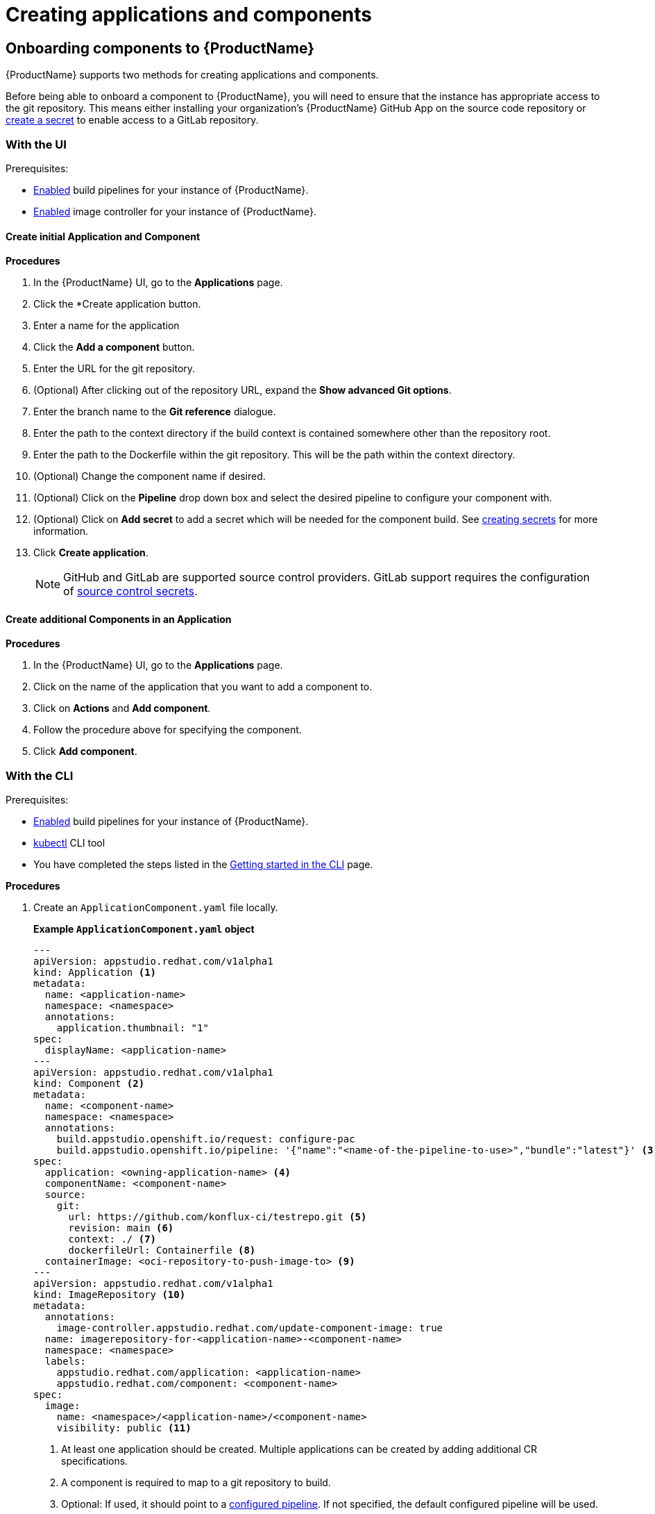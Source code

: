 = Creating applications and components

== Onboarding components to {ProductName}

{ProductName} supports two methods for creating applications and components.

Before being able to onboard a component to {ProductName}, you will need to ensure that the instance has appropriate access to the git repository. This means either installing your organization’s {ProductName} GitHub App on the source code repository or xref:/how-tos/configuring/creating-secrets.adoc#creating-source-control-secrets[create a secret] to enable access to a GitLab repository.

=== With the UI
.Prerequisites:

* xref:/advanced-how-tos/installing/enabling-builds.adoc[Enabled] build pipelines for your instance of {ProductName}.
* xref:/advanced-how-tos/installing/enabling-builds.adoc#enable-image-controller[Enabled] image controller for your instance of {ProductName}.

==== Create initial Application and Component
.*Procedures*

. In the {ProductName} UI, go to the *Applications* page.
. Click the *Create application button.
. Enter a name for the application
. Click the *Add a component* button.
  . Enter the URL for the git repository.
  . (Optional) After clicking out of the repository URL, expand the *Show advanced Git options*.
    . Enter the branch name to the *Git reference* dialogue.
    . Enter the path to the context directory if the build context is contained somewhere other than the repository root.
  . Enter the path to the Dockerfile within the git repository. This will be the path within the context directory.
  . (Optional) Change the component name if desired.
  . (Optional) Click on the *Pipeline* drop down box and select the desired pipeline to configure your component with.
  . (Optional) Click on *Add secret* to add a secret which will be needed for the component build. See xref:/how-tos/configuring/creating-secrets.adoc[creating secrets] for more information.
. Click *Create application*.

+
NOTE: GitHub and GitLab are supported source control providers. GitLab support requires the configuration of xref:/how-tos/configuring/creating-secrets.adoc#creating-source-control-secrets[source control secrets].

==== Create additional Components in an Application

.*Procedures*

. In the {ProductName} UI, go to the *Applications* page.
. Click on the name of the application that you want to add a component to.
. Click on *Actions* and *Add component*.
. Follow the procedure above for specifying the component.
. Click *Add component*.

=== With the CLI

.Prerequisites:

* xref:/advanced-how-tos/installing/enabling-builds.adoc[Enabled] build pipelines for your instance of {ProductName}.
* link:https://kubernetes.io/docs/tasks/tools/[kubectl] CLI tool
* You have completed the steps listed in the xref:/getting-started/cli.adoc[Getting started in the CLI] page.

.*Procedures*

. Create an `ApplicationComponent.yaml` file locally.

+
*Example `ApplicationComponent.yaml` object*

+
[source,yaml]
--
---
apiVersion: appstudio.redhat.com/v1alpha1
kind: Application <.>
metadata:
  name: <application-name>
  namespace: <namespace>
  annotations:
    application.thumbnail: "1"
spec:
  displayName: <application-name>
---
apiVersion: appstudio.redhat.com/v1alpha1
kind: Component <.>
metadata:
  name: <component-name>
  namespace: <namespace>
  annotations:
    build.appstudio.openshift.io/request: configure-pac
    build.appstudio.openshift.io/pipeline: '{"name":"<name-of-the-pipeline-to-use>","bundle":"latest"}' <.>
spec:
  application: <owning-application-name> <.>
  componentName: <component-name>
  source:
    git:
      url: https://github.com/konflux-ci/testrepo.git <.>
      revision: main <.>
      context: ./ <.>
      dockerfileUrl: Containerfile <.>
  containerImage: <oci-repository-to-push-image-to> <.> 
---
apiVersion: appstudio.redhat.com/v1alpha1
kind: ImageRepository <.>
metadata:
  annotations:
    image-controller.appstudio.redhat.com/update-component-image: true
  name: imagerepository-for-<application-name>-<component-name>
  namespace: <namespace>
  labels:
    appstudio.redhat.com/application: <application-name>
    appstudio.redhat.com/component: <component-name> 
spec:
  image:
    name: <namespace>/<application-name>/<component-name>
    visibility: public <.>
--

+
<.> At least one application should be created. Multiple applications can be created by adding additional CR specifications.
<.> A component is required to map to a git repository to build.
<.> Optional: If used, it should point to a xref:/advanced-how-tos/installing/enabling-builds.adoc#customize-pipelines[configured pipeline]. If not specified, the default configured pipeline will be used.
<.> Each component belongs to _one_ application. That application should be defined in the same file if it does not already exist.
<.> URL for the source repository. This MUST use the `https://[...]` format for cloning a repository.
<.> Optional: Branch to build in the repository. If not specified, the default branch will be used.
<.> Optional: The context to build within the git repository. If not specified, the default defined in the configured pipeline will be used.
<.> Optional: Path to the Containerfile within the context. If not specified, the default value of "Dockerfile" will be used.
<.> Optional: If the xref:/advanced-how-tos/installing/enabling-builds.adoc#enable-image-controller[image controller] is not deployed, this is required. You must create a xref:/how-tos/configuring/creating-secrets.adoc#creating-registry-pull-secrets[registry secret] that has permissions to push and pull for the specified path. If an ImageRepository is created, this should be omitted.
<.> Optional: If the `spec.containerImage` has been defined for the component, this should not be created. If the xref:/advanced-how-tos/installing/enabling-builds.adoc#enable-image-controller[image controller] is not deployed, this custom resource will have no effect.
<.> Supported values are "public" and "private".

. In your workspace, save the `ApplicationComponent.yaml` file and add the resource to your cluster by running the following command:

+
[source,shell]
----
$ kubectl apply -f ApplicationComponent.yaml
----

+
NOTE: You can create additional components and applications with the same file locally by adding additional custom resource configurations. 

. Now, you can trigger your application’s first build pipeline. In the git repository for your application, using your preferred text editor, open a pull request against the `/.tekton/pull-request.yaml` file. 
.. Specifically, replace any existing value for the `git-url` field with the git URL for your application’s repository. (This is the URL you would use to clone the repository locally; it ends with `.git`.)

+
NOTE: The PipelineRun will run only for submitters who have permission to run PipelineRuns or who receive an `/ok-to-test` comment from an authorized user. +
For further details on PipelineRun permissions, please refer to the https://pipelinesascode.com/docs/guide/running/[PipelinesAsCode documentation].

. Once the PR is made, a build pipeline should start. You can track its progress in the {ProductName} UI or you can see the final status in GitHub after the pipeline completes. If the pipeline is successful, you can merge the PR.

== Finding the built images

After a pipeline completes with a built artifact, you may want to test the resulting image to ensure that it works properly. The `IMAGE_URL` Tekton result (discoverable from the UI or CLI) should be set to the pullspec for the image.

NOTE: {ProductName} automatically deletes images built for PR pipelines five days after building them.

=== With the UI

All build PipelineRuns are visible in the {ProductName} UI. The location of these images in the OCI registry is reported on the *Activity* page.

.Procedure

In the console, complete the following steps to find the image pullspec for a completed PipelineRun:

. Navigate to the *Activity* > *Pipeline runs* tab.

. For the component whose SBOM you want to view, select its most recent pipeline run.

. Find the *Results* section at the bottom of the page and look for the `IMAGE_URL` row. It should resemble `quay.io/redhat-user-workloads/workspace-tenant/application/component:tag`. You can use the `IMAGE_DIGEST` provided as an alternate mechanism for referencing the image.

=== With the CLI

After the build PipelineRuns are completed from git push events, the Components are updated with the location of the artifact in the OCI registry.


.Prerequisites

* xref:/getting-started/cli.adoc[Login] to {ProductName}.

* Install the link:https://stedolan.github.io/jq/download/[jq] CLI tool.

.Procedure

In the CLI, complete the following steps to find the latest pullspec for a component:

. List your components.
+
[source]
----
$ kubectl get components
----
+
.Example output
+
[source]
----
NAME                               AGE   STATUS   REASON   TYPE
devfile-sample-go-basic-8wqt       8m54s True     OK       Updated
devfile-sample-python-basic-ikch   20d   True     OK       Updated
----

. Choose which component's image you want to discover. Then use `kubectl get` and the `jq` CLI tool to get the component image path.

+
[source]
----
$ kubectl get component <component name> -o json | jq '.status.containerImage'
----

. For convenience, you may want to save the image path to a local variable.
+
Example:
+
[source]
--
IMAGE=quay.io/redhat-user-workloads/workspace-tenant/application/component@sha256:<output omitted>
--
